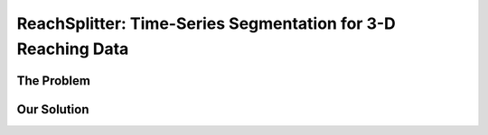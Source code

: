 ReachSplitter: Time-Series Segmentation for 3-D Reaching Data
=====================================================================

The Problem
-----------------



Our Solution
------------------------
